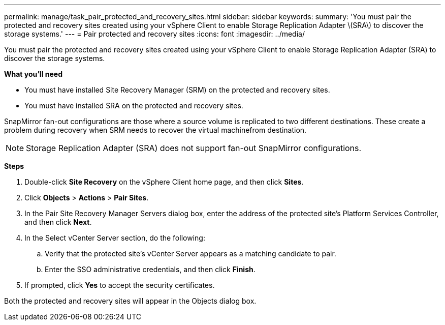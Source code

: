 ---
permalink: manage/task_pair_protected_and_recovery_sites.html
sidebar: sidebar
keywords:
summary: 'You must pair the protected and recovery sites created using your vSphere Client to enable Storage Replication Adapter \(SRA\) to discover the storage systems.'
---
= Pair protected and recovery sites
:icons: font
:imagesdir: ../media/

[.lead]
You must pair the protected and recovery sites created using your vSphere Client to enable Storage Replication Adapter (SRA) to discover the storage systems.

*What you'll need*

* You must have installed Site Recovery Manager (SRM) on the protected and recovery sites.
* You must have installed SRA on the protected and recovery sites.

SnapMirror fan-out configurations are those where a source volume is replicated to two different destinations. These create a problem during recovery when SRM needs to recover the virtual machinefrom destination.

NOTE: Storage Replication Adapter (SRA) does not support fan-out SnapMirror configurations.

*Steps*

. Double-click *Site Recovery* on the vSphere Client home page, and then click *Sites*.
. Click *Objects* > *Actions* > *Pair Sites*.
. In the Pair Site Recovery Manager Servers dialog box, enter the address of the protected site's Platform Services Controller, and then click *Next*.
. In the Select vCenter Server section, do the following:
 .. Verify that the protected site's vCenter Server appears as a matching candidate to pair.
 .. Enter the SSO administrative credentials, and then click *Finish*.
. If prompted, click *Yes* to accept the security certificates.

Both the protected and recovery sites will appear in the Objects dialog box.
